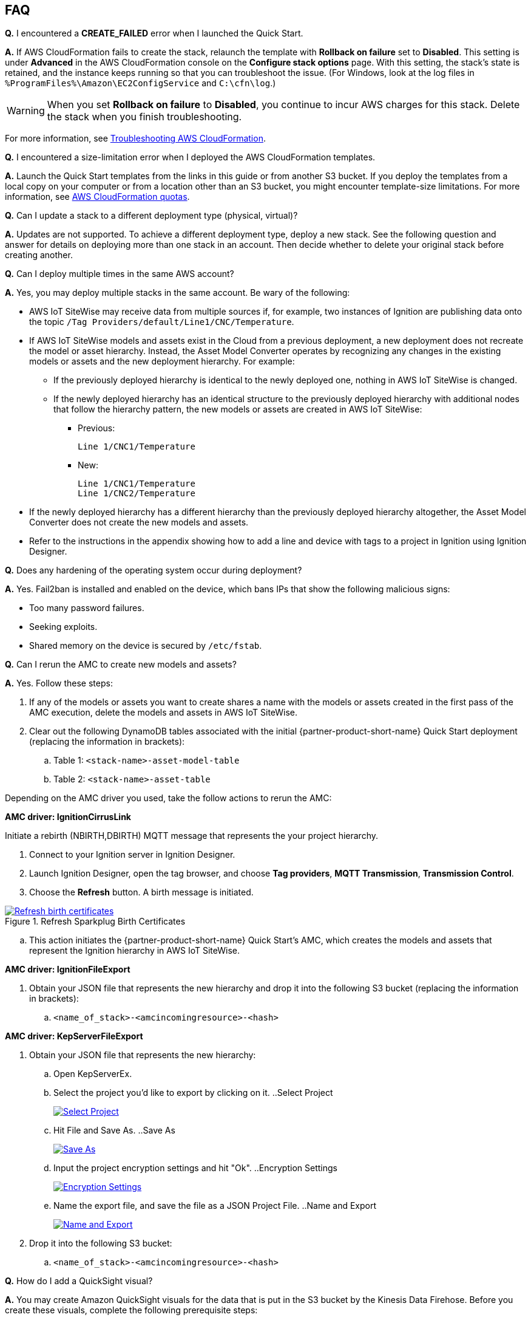 // Add any tips or answers to anticipated questions. This could include the following troubleshooting information. If you don't have any other Q&A to add, change "FAQ" to "Troubleshooting."

//
//faq_troubleshooting_virtual.adoc
//faq_troubleshooting_physical_greenfield.adoc
//faq_troubleshooting_physical_greenfield.adoc

:xrefstyle: short

== FAQ

*Q.* I encountered a *CREATE_FAILED* error when I launched the Quick Start.

*A.* If AWS CloudFormation fails to create the stack, relaunch the template with *Rollback on failure* set to *Disabled*. This setting is under *Advanced* in the AWS CloudFormation console on the *Configure stack options* page. With this setting, the stack's state is retained, and the instance keeps running so that you can troubleshoot the issue. (For Windows, look at the log files in `%ProgramFiles%\Amazon\EC2ConfigService` and `C:\cfn\log`.)
// If you're deploying on Linux instances, provide the location for log files on Linux, or omit this sentence.

WARNING: When you set *Rollback on failure* to *Disabled*, you continue to incur AWS charges for this stack. Delete the stack when you finish troubleshooting.

For more information, see https://docs.aws.amazon.com/AWSCloudFormation/latest/UserGuide/troubleshooting.html[Troubleshooting AWS CloudFormation^].

*Q.* I encountered a size-limitation error when I deployed the AWS CloudFormation templates.

*A.* Launch the Quick Start templates from the links in this guide or from another S3 bucket. If you deploy the templates from a local copy on your computer or from a location other than an S3 bucket, you might encounter template-size limitations. For more information, see http://docs.aws.amazon.com/AWSCloudFormation/latest/UserGuide/cloudformation-limits.html[AWS CloudFormation quotas^].

*Q.* Can I update a stack to a different deployment type (physical, virtual)? 

*A.* Updates are not supported. To achieve a different deployment type, deploy a new stack. See the following question and answer for details on deploying more than one stack in an account. Then decide whether to delete your original stack before creating another.

*Q.* Can I deploy multiple times in the same AWS account? 

*A.* Yes, you may deploy multiple stacks in the same account. Be wary of the following: 

* AWS IoT SiteWise may receive data from multiple sources if, for example, two instances of Ignition are publishing data onto the topic `/Tag Providers/default/Line1/CNC/Temperature`.

* If AWS IoT SiteWise models and assets exist in the Cloud from a previous deployment, a new deployment does not recreate the model or asset hierarchy. Instead, the Asset Model Converter operates by recognizing any changes in the existing models or assets and the new deployment hierarchy. For example: 
** If the previously deployed hierarchy is identical to the newly deployed one, nothing in AWS IoT SiteWise is changed.
** If the newly deployed hierarchy has an identical structure to the previously deployed hierarchy with additional nodes that follow the hierarchy pattern, the new models or assets are created in AWS IoT SiteWise:
*** Previous:
 
 Line 1/CNC1/Temperature

*** New:

 Line 1/CNC1/Temperature
 Line 1/CNC2/Temperature

* If the newly deployed hierarchy has a different hierarchy than the previously deployed hierarchy altogether, the Asset Model Converter does not create the new models and assets.
* Refer to the instructions in the appendix showing how to add a line and device with tags to a project in Ignition using Ignition Designer.

*Q.* Does any hardening of the operating system occur during deployment? 

*A.* Yes. Fail2ban is installed and enabled on the device, which bans IPs that show the following malicious signs: 

* Too many password failures.
* Seeking exploits.
* Shared memory on the device is secured by `/etc/fstab`.

*Q.* Can I rerun the AMC to create new models and assets? 

*A.* Yes. Follow these steps:

. If any of the models or assets you want to create shares a name with the models or assets created in the first pass of the AMC execution, delete the models and assets in AWS IoT SiteWise.
. Clear out the following DynamoDB tables associated with the initial {partner-product-short-name} Quick Start deployment (replacing the information in brackets):
.. Table 1: `<stack-name>-asset-model-table`
.. Table 2: `<stack-name>-asset-table`

Depending on the AMC driver you used, take the follow actions to rerun the AMC: 

*AMC driver: IgnitionCirrusLink*

Initiate a rebirth (NBIRTH,DBIRTH) MQTT message that represents the your project hierarchy.

. Connect to your Ignition server in Ignition Designer.
. Launch Ignition Designer, open the tag browser, and choose *Tag providers*, *MQTT Transmission*, *Transmission Control*. 
. Choose the *Refresh* button. A birth message is initiated.

.Refresh Sparkplug Birth Certificates
[link=images/RefreshBirthCertificates.png]
image::../images/RefreshBirthCertificates.png[Refresh birth certificates]

.. This action initiates the {partner-product-short-name} Quick Start's AMC, which creates the models and assets that represent the Ignition hierarchy in AWS IoT SiteWise. 

*AMC driver: IgnitionFileExport*

. Obtain your JSON file that represents the new hierarchy and drop it into the following S3 bucket (replacing the information in brackets):

.. `<name_of_stack>-<amcincomingresource>-<hash>`

*AMC driver: KepServerFileExport*

. Obtain your JSON file that represents the new hierarchy: 

.. Open KepServerEx.
.. Select the project you'd like to export by clicking on it.
..Select Project
[link=images/SelectProject.png]
image::../images/SelectProject.png[Select Project]
.. Hit File and Save As.
..Save As
[link=images/SaveAs.png]
image::../images/SaveAs.png[Save As]
.. Input the project encryption settings and hit "Ok".
..Encryption Settings
[link=images/EncryptionSettings.png]
image::../images/EncryptionSettings.png[Encryption Settings]
.. Name the export file, and save the file as a JSON Project File.
..Name and Export
[link=images/NameAndExport.png]
image::../images/NameAndExport.png[Name and Export]

. Drop it into the following S3 bucket:

.. `<name_of_stack>-<amcincomingresource>-<hash>`

*Q.*
How do I add a QuickSight visual?

*A.*
You may create Amazon QuickSight visuals for the data that is put in the S3 bucket by the Kinesis Data Firehose. Before you create these visuals, complete the following prerequisite steps:

Prerequisites:

. Sign in to the AWS Management Console, and open the QuickSight service console.
.. If you have not previously used QuickSight, you are prompted to grant access to QuickSight. See https://docs.aws.amazon.com/quicksight/latest/user/getting-started.html[Getting Started with Data Analysis in Amazon QuickSight^] for additional details.
. Create a QuickSight visual.
.. The data source is the S3 bucket that receives data by the AWS IoT Core rule. The S3 bucket is named `<stack_name>-imcs3bucket-<hash>` (replacing the information in brackets).
.. Open the Amazon QuickSight console, and choose *New analysis*, *New dataset*. Choose the Amazon S3 service icon. 
.. Add details for the dataset:
... Data source name: Provide a name for the {partner-product-short-name} dataset, such as *IMC-QS-Dataset*.
... Manifest file: Leave the *URL* radio button chosen for the *Upload a manifest file* text entry option, and paste the URL of the S3 bucket manifest file. The manifest file is located in the same S3 bucket where the data is stored (S3 bucket name: `<stack_name>-imcs3bucket-<hash>`). 
... The manifest file is named `imcquicksightdata.json`. The URL follows this naming convention:
.... `https://<stack_name>-imcs3bucket-<hash>.s3.amazonaws.com/imcquicksightdata.json`

*Q.* If I am an ISV partner, how can I create a connector to interface my software to Element Unify?

*A.* You can find documentation for developing connectors for ISV partners in the https://github.com/aws-quickstart/quickstart-aws-industrial-machine-connectivity/blob/main/assets/readme/unify-connector-development-guide.md[Element Unify Connector Development Guide^]. You can also find a reference guide through the https://app001-aws.elementanalytics.com/docs[Element Unify's Developer Portal^] after you sign in to your Element account.

== Troubleshooting

*Quarantined certificate in Ignition doesn't show up (or data doesn't show up for dataflow option 1 data path)*

First, verify that the Ignition trial period (2 hours) has not expired. If that action does not remediate the issue, repeat the process of refreshing the AWS IoT SiteWise gateway:

. Open the AWS IoT SiteWise console, and choose *Edge*, *Gateways*.
. Choose the gateway created during the stack launch (replacing the information in brackets):
.. Naming convention: `<name_of_stack>_Automated_Gateway`
. In the *Source Configuration for Automated Gateway Config* section, choose *Edit*.
. Choose *Save* at the bottom. No changes are necessary. This action activates the AWS IoT SiteWise gateway to make sure that data flows from the OPC UA server. 
. If it hasn't already been done, navigate to Ignition, and look for and accept the quarantined certificate.

* If using KepServer for Windows, make sure that your default firewalls have been turned off. They prevent the AWS IoT SiteWise gateway certificates from showing up.


*Can't access Ignition web UI*

Ensure that you're attempting to connect from the same network you defined as your public IP while setting up the stack. If you're attempting from a different network, edit the security group associated with the two EC2 instances. (It's the same security group.)

. Open the EC2 console.
. Highlight one of the two EC2 instances that has been created for your deployment.
. Scroll to the right and choose the security group associated with the EC2 instance.
. Edit the inbound rules for the rule associated with port 8088 to match the IP address you're attempting the connection from. 

*Narrowing Ignition or AWS IoT Greengrass permissions (for workload template deployments only)*

. Open the EC2 console.
. Take note of the private IP addresses of the following:
.. The AWS IoT Greengrass EC2 instance for the current deployment
.. The Ignition EC2 instance for the current deployment
. Highlight one of the two EC2 instances that has been created for your deployment.
. Scroll to the right and choose the security group associated with the EC2 instance.
. Edit the rule associated with port 8883 and replace *0.0.0.0/0* with the private IP address for the Ignition EC2 instance.
. Edit the rule associated with port 62541 and replace *0.0.0.0/0* with the private IP address for the AWS IoT Greengrass EC2 instance.

*Models and assets weren't created in AWS IoT SiteWise*

If models and assets were not created in AWS IoT SiteWise and the Cirrus Link AMC driver was used, follow these steps to troubleshoot.

. Open the Ignition console, and navigate to MQTT transmission settings.

.Ignition—Settings
[link=images/IgnitionSettings.png]
image::../images/IgnitionSettings.png[Ignition settings]

[start=2]
. Choose *Servers*, *Settings*, *Edit*. 
. At the bottom of the screen, select the *Show advanced properties* check box.
. Under *Data Format Type*, choose *Sparkplug_B_v1_0_JSON*. 
. Choose *Save Changes*.

.Ignition—MQTT transmission module settings
[link=images/Ignition-MQTT-Settings.png]
image::../images/Ignition-MQTT-Settings.png[Ignition MQTT settings]

[start=6]
. Verify that `tagPathConfiguration` is not being filtered out:
.. In the MQTT transmission module settings, choose *Transmitters*, *Edit*. 
.. At the bottom of the screen, select the *Show advanced properties* check box. 
.. Verify that `tagPathConfiguration` is not being filtered out. 

[#ignition-mqtt-filtered]
.Ignition—MQTT transmission module filtered properties
[link=images/Ignition-MQTT-Filtered-Properties.png]
image::../images/Ignition-MQTT-Filtered-Properties.png[Ignition MQTT filtered properties]

If these settings are as shown in <<ignition-mqtt-filtered>> and you're still receiving errors, check the Lambda function responsible for creating the models and assets in AWS IoT SiteWise for errors:

. Open the AWS Lambda console, and navigate to the function with this name (replacing the information in brackets):
    `<name_of_stack>-AssetModelIngestionLambdaResource-<hash>`
. Choose the *Monitoring* tab.
. Choose *View logs in CloudWatch*.
. Click into the most recent log stream, and find the error message to troubleshoot.

*Data from the MQTT transmission module doesn't show up in the IoT cloud*

. Get the public IP address of that instance, and load a URL like this into any browser (replacing the information in brackets):

 http://<hardwarePrivateIP>:8088

. Open the Ignition web UI. Choose the gear-like icon on the left labeled *Config*. When prompted, log in. If you haven't already changed your password, do so after you've logged in. These are the default credentials:
* User name: admin
* Password: password (default password)
. Choose *MQTT Transmission*, *Settings*, *Server*. Confirm that the connectivity shows 1 of 1. If it doesn't, choose *Edit* and do the following:
.. Make sure that the URL is in the format: `ssl://<your_aws_account_iot_endpoint>:8883`
.. Download the .tar.gz` file that represents the non-GreenGrass IoT thing from the following S3 bucket location (replacing the information in brackets):
... Bucket name: `<stack_name>-devicesbucketresource-<hash>`
... Key name: `<name_for_edge_device_parameter>/<name_for_edge_device_parameter>Device.tar.gz`
.. Expand the tarball.
.. Replace the CA certificate file with `root.ca.pem` from the tarball package.
.. Replace the client certificate file with the `.pem` file from the tarball package.
.. Replace the client private key file with the `.private` file from the tarball package.
.. Choose *Save Changes*, and make sure that the connectivity says *1 of 1*.
